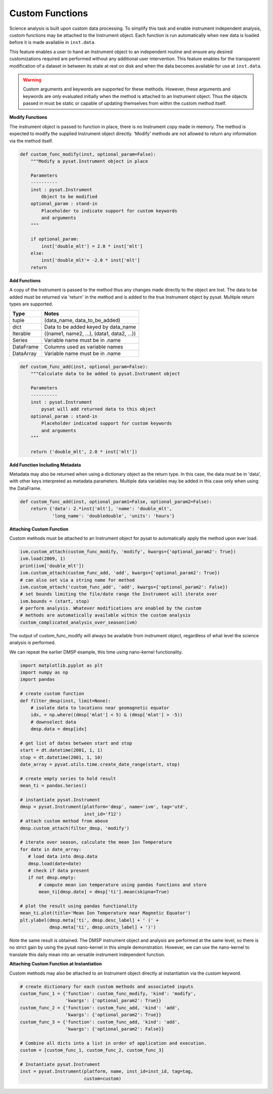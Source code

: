 
Custom Functions
----------------

Science analysis is built upon custom data processing. To simplify this task and
enable instrument independent analysis, custom functions may be attached to the
Instrument object. Each function is run automatically when new data is loaded
before it is made available in ``inst.data``.

This feature enables a user to hand an Instrument object to an independent
routine and ensure any desired customizations required are performed without
any additional user intervention. This feature enables for the transparent
modification of a dataset in between its state at rest on disk and when the data
becomes available for use at ``inst.data``.

.. warning:: Custom arguments and keywords are supported for these methods.
   However, these arguments and keywords are only evaluated initially when the
   method is attached to an Instrument object. Thus the objects passed in must be
   static or capable of updating themselves from within the custom method itself.


**Modify Functions**

The instrument object is passed to function in place, there
is no Instrument copy made in memory. The method is expected to modify the
supplied Instrument object directly. 'Modify' methods are not allowed to return
any information via the method itself.

.. code:: python

   def custom_func_modify(inst, optional_param=False):
       """Modify a pysat.Instrument object in place

       Parameters
       ----------
       inst : pysat.Instrument
           Object to be modified
       optional_param : stand-in
           Placeholder to indicate support for custom keywords
           and arguments
       """

       if optional_param:
           inst['double_mlt'] = 2.0 * inst['mlt']
       else:
           inst['double_mlt'= -2.0 * inst['mlt']
       return

**Add Functions**

A copy of the Instrument is passed to the method thus any changes made
directly to the object are lost. The data to be added must be returned via
'return' in the method and is added to the true Instrument object by pysat.
Multiple return types are supported.

===============     ===================================
**Type** 	        **Notes**
---------------     -----------------------------------
  tuple             (data_name, data_to_be_added)
  dict              Data to be added keyed by data_name
  Iterable          ((name1, name2, ...), (data1, data2, ...))
  Series            Variable name must be in .name
  DataFrame         Columns used as variable names
  DataArray         Variable name must be in .name
===============     ===================================

.. code:: python

   def custom_func_add(inst, optional_param=False):
       """Calculate data to be added to pysat.Instrument object

       Parameters
       ----------
       inst : pysat.Instrument
           pysat will add returned data to this object
       optional_param : stand-in
           Placeholder indicated support for custom keywords
           and arguments
       """

       return ('double_mlt', 2.0 * inst['mlt'])

**Add Function Including Metadata**

Metadata may also be returned when using a dictionary object as the return
type. In this case, the data must be in 'data', with other keys interpreted
as metadata parameters. Multiple data variables may be added in this case
only when using the DataFrame.

.. code:: python

   def custom_func_add(inst, optional_param1=False, optional_param2=False):
       return {'data': 2.*inst['mlt'], 'name': 'double_mlt',
               'long_name': 'doubledouble', 'units': 'hours'}

**Attaching Custom Function**

Custom methods must be attached to an Instrument object for pysat
to automatically apply the method upon ever load.

.. code:: python

   ivm.custom_attach(custom_func_modify, 'modify', kwargs={'optional_param2': True})
   ivm.load(2009, 1)
   print(ivm['double_mlt'])
   ivm.custom_attach(custom_func_add, 'add', kwargs={'optional_param2': True})
   # can also set via a string name for method
   ivm.custom_attach('custom_func_add', 'add', kwargs={'optional_param2': False})
   # set bounds limiting the file/date range the Instrument will iterate over
   ivm.bounds = (start, stop)
   # perform analysis. Whatever modifications are enabled by the custom
   # methods are automatically available within the custom analysis
   custom_complicated_analysis_over_season(ivm)

The output of custom_func_modify will always be available from instrument
object, regardless of what level the science analysis is performed.

We can repeat the earlier DMSP example, this time using nano-kernel
functionality.

.. code:: python

    import matplotlib.pyplot as plt
    import numpy as np
    import pandas

    # create custom function
    def filter_dmsp(inst, limit=None):
        # isolate data to locations near geomagnetic equator
        idx, = np.where((dmsp['mlat'] < 5) & (dmsp['mlat'] > -5))
        # downselect data
        dmsp.data = dmsp[idx]

    # get list of dates between start and stop
    start = dt.datetime(2001, 1, 1)
    stop = dt.datetime(2001, 1, 10)
    date_array = pysat.utils.time.create_date_range(start, stop)

    # create empty series to hold result
    mean_ti = pandas.Series()

    # instantiate pysat.Instrument
    dmsp = pysat.Instrument(platform='dmsp', name='ivm', tag='utd',
                            inst_id='f12')
    # attach custom method from above
    dmsp.custom_attach(filter_dmsp, 'modify')

    # iterate over season, calculate the mean Ion Temperature
    for date in date_array:
       # load data into dmsp.data
       dmsp.load(date=date)
       # check if data present
       if not dmsp.empty:
           # compute mean ion temperature using pandas functions and store
           mean_ti[dmsp.date] = dmsp['ti'].mean(skipna=True)

    # plot the result using pandas functionality
    mean_ti.plot(title='Mean Ion Temperature near Magnetic Equator')
    plt.ylabel(dmsp.meta['ti', dmsp.desc_label] + ' (' +
               dmsp.meta['ti', dmsp.units_label] + ')')

Note the same result is obtained. The DMSP instrument object and analysis are
performed at the same level, so there is no strict gain by using the pysat
nano-kernel in this simple demonstration. However, we can  use the nano-kernel
to translate this daily mean into an versatile instrument independent function.

**Attaching Custom Function at Instantiation**

Custom methods may also be attached to an Instrument object directly
at instantiation via the `custom` keyword.

.. code:: python

   # create dictionary for each custom methods and associated inputs
   custom_func_1 = {'function': custom_func_modify, 'kind': 'modify',
                    'kwargs': {'optional_param2': True}}
   custom_func_2 = {'function': custom_func_add, 'kind': 'add',
                    'kwargs': {'optional_param2': True}}
   custom_func_3 = {'function': custom_func_add, 'kind': 'add',
                    'kwargs': {'optional_param2': False}}

   # Combine all dicts into a list in order of application and execution.
   custom = [custom_func_1, custom_func_2, custom_func_3]

   # Instantiate pysat.Instrument
   inst = pysat.Instrument(platform, name, inst_id=inst_id, tag=tag,
                           custom=custom)
